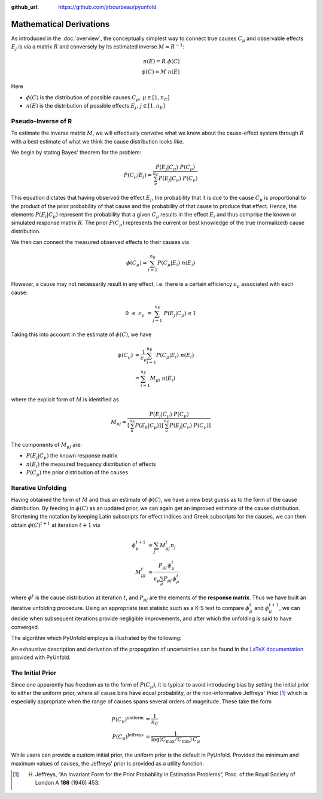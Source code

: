 .. _mathematics:

:github_url: https://github.com/jrbourbeau/pyunfold

************************
Mathematical Derivations
************************

As introduced in the :doc:`overview`, the conceptually simplest way
to connect true causes :math:`C_{\mu}` and observable effects :math:`E_{j}`
is via a matrix :math:`R` and conversely by its estimated inverse :math:`M \approx R^{-1}`:

.. math::

    n(E) = R \ \phi(C) \\
    \phi(C) = M \ n(E)


Here

- :math:`\phi(C)` is the distribution of possible causes :math:`C_{\mu}, \, \mu \in [1, n_C]`
- :math:`n(E)` is the distribution of possible effects :math:`E_{j}, \, j \in [1, n_E]`


--------------------
Pseudo-Inverse of R
--------------------

To estimate the inverse matrix :math:`M`, we will effectively convolve what we know about the
cause-effect system through :math:`R` with a best estimate of what we think the cause distribution
looks like. 

We begin by stating Bayes' theorem for the problem:

.. math::

    P(C_{\mu} | E_{j}) = \frac{ P(E_{j} | C_{\mu}) \ P(C_{\mu})}{ \sum_{\nu}^{n_{C}} P(E_{j} | C_{\nu}) \ P(C_{\nu}) }

This equation dictates that having observed the effect :math:`E_{j}`, the probability that it is due 
to the cause :math:`C_{\mu}` is proportional to the product of the prior probability of that cause 
and the probability of that cause to produce that effect.
Hence, the elements :math:`P(E_{i}|C_{\mu})` represent the probability that a given :math:`C_{\mu}`
results in the effect :math:`E_i` and thus comprise the known or simulated response matrix :math:`R`.
The prior :math:`P(C_{\mu})` represents the current or best knowledge of the true (normalized) cause distribution. 

We then can connect the measured observed effects to their causes via

.. math::

    \phi(C_{\mu}) = \sum_{i=1}^{n_{E}} P(C_{\mu} | E_{i}) \ n(E_{i})


However, a cause may not necessarily result in any effect, i.e. there is a certain efficiency :math:`\epsilon_{\mu}`
associated with each cause:

.. math::

    0 \ \leq \ \epsilon_{\mu} \ = \sum_{j=1}^{n_E} \ P(E_j | C_{\mu}) \leq 1

Taking this into account in the estimate of :math:`\phi(C)`, we have

.. math::

    \begin{align}  
    \phi(C_{\mu}) &= \frac{1}{\epsilon_{\mu}} \sum_{i=1}^{n_{E}} P(C_{\mu} | E_{i}) \ n(E_{i}) \\
                  &= \sum_{i=1}^{n_{E}} M_{\mu i} \ n(E_{i})
    \end{align}


where the explicit form of :math:`M` is identified as


.. math::


    M_{\mu j} = \frac{ P(E_{j} | C_{\mu}) \ P(C_{\mu})}{ \left[ \sum_{k}^{n_E} P(E_k | C_{\mu})  \right] \, \left[ \sum_{\nu}^{n_{C}} P(E_{j} | C_{\nu}) \ P(C_{\nu}) \right]}


The components of :math:`M_{\mu j}` are:

- :math:`P(E_{j} | C_{\mu})` the known response matrix
- :math:`n(E_j)` the measured frequency distribution of effects
- :math:`P(C_{\mu})` the prior distribution of the causes



--------------------
Iterative Unfolding
--------------------

Having obtained the form of :math:`M` and thus an estimate of :math:`\phi(C)`,
we have a new best guess as to the form of the cause distribution.
By feeding in :math:`\phi(C)` as an updated prior, we can again get an improved estimate
of the cause distribution.
Shortening the notation by keeping Latin subscripts for effect indices and Greek subscripts for the causes, 
we can then obtain :math:`\phi(C)^{t+1}` at iteration :math:`t+1` via

.. math::

    \begin{align}
    \phi_{\mu}^{t+1} &= \sum_j M_{\mu j}^t n_j \\
    M_{\mu j}^t &= \frac{P_{\mu j} \, \phi^t_{\mu}}{ \epsilon_{\mu} \sum_{\rho} P_{\rho j} \, \phi^{t}_\rho}
    \end{align}


where :math:`\phi^t` is the cause distribution at iteration :math:`t`, and 
:math:`P_{\mu j}` are the elements of the **response matrix**.
Thus we have built an iterative unfolding procedure.
Using an appropriate test statistic such as a K-S test to compare :math:`\phi^t_{\mu}` 
and :math:`\phi^{t+1}_{\mu}`, we can decide when subsequent iterations provide negligible improvements,
and after which the unfolding is said to have converged.

The algorithm which PyUnfold employs is illustrated by the following:

.. image:: _static/unfolding_algorithm.png


An exhaustive description and derivation of the propagation of uncertainties can be found in the
`LaTeX documentation <https://github.com/jrbourbeau/pyunfold/blob/master/docs/latex_writeup/main.pdf>`_
provided with PyUnfold.


--------------------
The Initial Prior
--------------------

Since one apparently has freedom as to the form of :math:`P(C_{\mu})`, it is typical 
to avoid introducing bias by setting the initial prior to either the uniform prior,
where all cause bins have equal probability, or the non-informative Jeffreys' Prior [1]_
which is especially appropriate when the range of causes spans several orders of magnitude.
These take the form

.. math::

    \begin{align}
      P(C_{\mu})^{\text{uniform}}  &= \frac{1}{n_{C}} \\
      P(C_{\mu})^{\text{Jeffreys}} &= \frac{1}{\log \left( C_{\text{max}} / C_{\text{min}}\right) \, C_{\mu}}
    \end{align}


While users can provide a custom initial prior, the uniform prior is the default in PyUnfold.
Provided the minimum and maximum values of causes, the Jeffreys' prior is provided as a utility function.


.. [1] H. Jeffreys, “An Invariant Form for the Prior Probability in Estimation Problems”, Proc. of the Royal Society of London A **186** (1946) 453.
